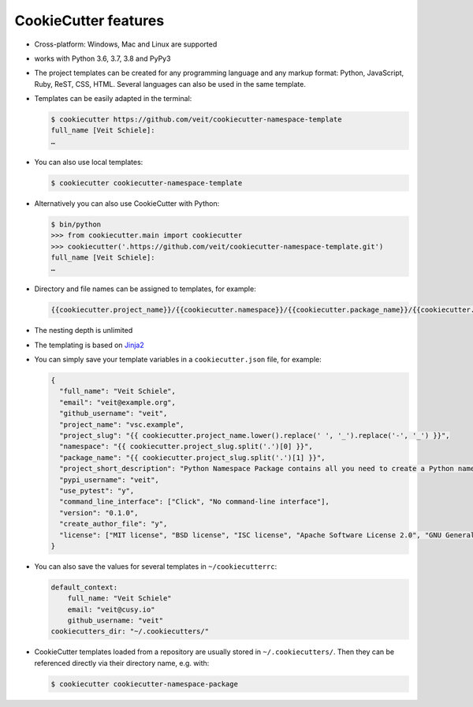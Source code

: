 CookieCutter features
=====================

* Cross-platform: Windows, Mac and Linux are supported
* works with Python 3.6, 3.7, 3.8 and PyPy3
* The project templates can be created for any programming language and any
  markup format: Python, JavaScript, Ruby, ReST, CSS, HTML. Several languages
  can also be used in the same template.
* Templates can be easily adapted in the terminal:

  .. code-block:: console

    $ cookiecutter https://github.com/veit/cookiecutter-namespace-template
    full_name [Veit Schiele]:
    …

* You can also use local templates:

  .. code-block:: console

    $ cookiecutter cookiecutter-namespace-template

* Alternatively you can also use CookieCutter with Python:

  .. code-block:: console

    $ bin/python
    >>> from cookiecutter.main import cookiecutter
    >>> cookiecutter('.https://github.com/veit/cookiecutter-namespace-template.git')
    full_name [Veit Schiele]:
    …

* Directory and file names can be assigned to templates, for example:

  .. code-block:: jinja

    {{cookiecutter.project_name}}/{{cookiecutter.namespace}}/{{cookiecutter.package_name}}/{{cookiecutter.project_slug}}.py

* The nesting depth is unlimited
* The templating is based on `Jinja2 <http://jinja.pocoo.org/>`_
* You can simply save your template variables in a ``cookiecutter.json`` file,
  for example:

  .. code-block:: json

    {
      "full_name": "Veit Schiele",
      "email": "veit@example.org",
      "github_username": "veit",
      "project_name": "vsc.example",
      "project_slug": "{{ cookiecutter.project_name.lower().replace(' ', '_').replace('-', '_') }}",
      "namespace": "{{ cookiecutter.project_slug.split('.')[0] }}",
      "package_name": "{{ cookiecutter.project_slug.split('.')[1] }}",
      "project_short_description": "Python Namespace Package contains all you need to create a Python namespace package.",
      "pypi_username": "veit",
      "use_pytest": "y",
      "command_line_interface": ["Click", "No command-line interface"],
      "version": "0.1.0",
      "create_author_file": "y",
      "license": ["MIT license", "BSD license", "ISC license", "Apache Software License 2.0", "GNU General Public License v3", "Not open source"]
    }

* You can also save the values for several templates in ``~/cookiecutterrc``:

  .. code-block:: bash

    default_context:
        full_name: "Veit Schiele"
        email: "veit@cusy.io"
        github_username: "veit"
    cookiecutters_dir: "~/.cookiecutters/"

* CookieCutter templates loaded from a repository are usually stored in
  ``~/.cookiecutters/``. Then they can be referenced directly via their
  directory name, e.g. with:

  .. code-block:: console

    $ cookiecutter cookiecutter-namespace-package
